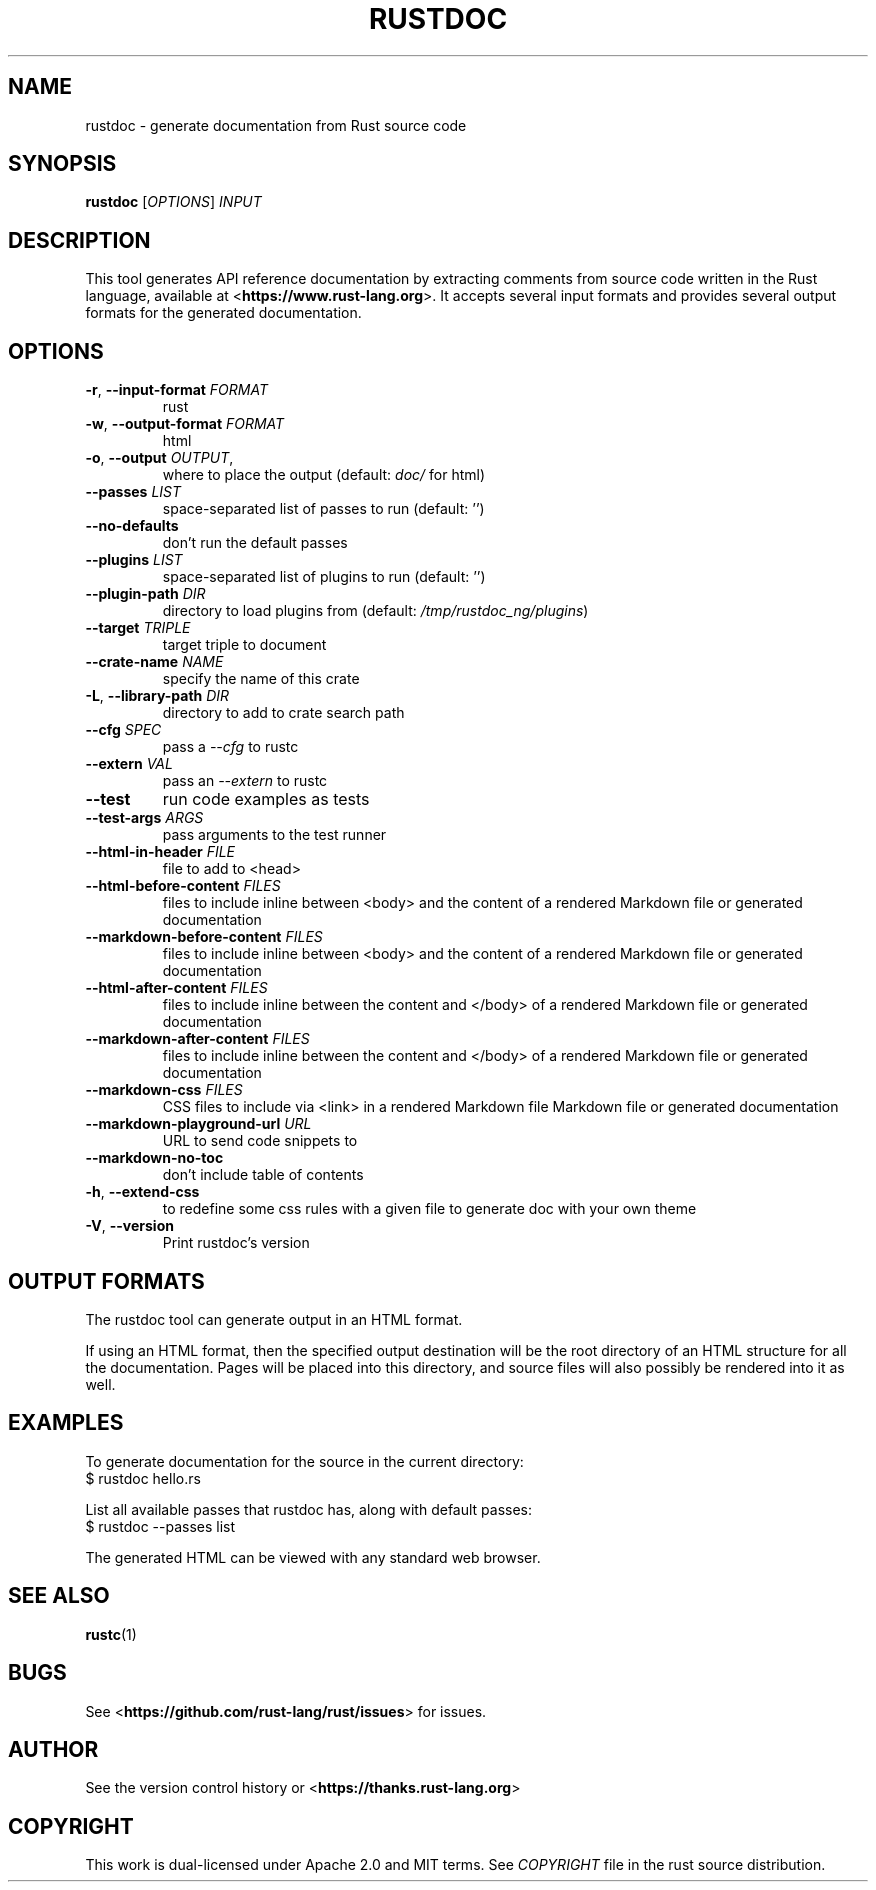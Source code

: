 .TH RUSTDOC "1" "January 2022" "rustdoc 1.58.1" "User Commands"
.SH NAME
rustdoc \- generate documentation from Rust source code
.SH SYNOPSIS
.B rustdoc
[\fIOPTIONS\fR] \fIINPUT\fR

.SH DESCRIPTION
This tool generates API reference documentation by extracting comments from
source code written in the Rust language, available at
<\fBhttps://www.rust-lang.org\fR>. It accepts several input formats and
provides several output formats for the generated documentation.

.SH OPTIONS

.TP
\fB\-r\fR, \fB\-\-input\-format\fR \fIFORMAT\fR
rust
.TP
\fB\-w\fR, \fB\-\-output\-format\fR \fIFORMAT\fR
html
.TP
\fB\-o\fR, \fB\-\-output\fR \fIOUTPUT\fR,
where to place the output (default: \fIdoc/\fR for html)
.TP
\fB\-\-passes\fR \fILIST\fR
space\[hy]separated list of passes to run (default: '')
.TP
\fB\-\-no\-defaults\fR
don't run the default passes
.TP
\fB\-\-plugins\fR \fILIST\fR
space-separated list of plugins to run (default: '')
.TP
\fB\-\-plugin\-path\fR \fIDIR\fR
directory to load plugins from (default: \fI/tmp/rustdoc_ng/plugins\fR)
.TP
\fB\-\-target\fR \fITRIPLE\fR
target triple to document
.TP
\fB\-\-crate\-name\fR \fINAME\fR
specify the name of this crate
.TP
\fB\-L\fR, \fB\-\-library\-path\fR \fIDIR\fR
directory to add to crate search path
.TP
\fB\-\-cfg\fR \fISPEC\fR
pass a \fI\-\-cfg\fR to rustc
.TP
\fB\-\-extern\fR \fIVAL\fR
pass an \fI\-\-extern\fR to rustc
.TP
\fB\-\-test\fR
run code examples as tests
.TP
\fB\-\-test\-args\fR \fIARGS\fR
pass arguments to the test runner
.TP
\fB\-\-html\-in\-header\fR \fIFILE\fR
file to add to <head>
.TP
\fB\-\-html\-before\-content\fR \fIFILES\fR
files to include inline between <body> and the content of a rendered Markdown
file or generated documentation
.TP
\fB\-\-markdown\-before\-content\fR \fIFILES\fR
files to include inline between <body> and the content of a rendered
Markdown file or generated documentation
.TP
\fB\-\-html\-after\-content\fR \fIFILES\fR
files to include inline between the content and </body> of a rendered
Markdown file or generated documentation
.TP
\fB\-\-markdown\-after\-content\fR \fIFILES\fR
files to include inline between the content and </body> of a rendered
Markdown file or generated documentation
.TP
\fB\-\-markdown\-css\fR \fIFILES\fR
CSS files to include via <link> in a rendered Markdown file Markdown file or
generated documentation
.TP
\fB\-\-markdown\-playground\-url\fR \fIURL\fR
URL to send code snippets to
.TP
\fB\-\-markdown\-no\-toc\fR
don't include table of contents
.TP
\fB\-h\fR, \fB\-\-extend\-css\fR
to redefine some css rules with a given file to generate doc with your own theme
.TP
\fB\-V\fR, \fB\-\-version\fR
Print rustdoc's version

.SH "OUTPUT FORMATS"

The rustdoc tool can generate output in an HTML format.

If using an HTML format, then the specified output destination will be the root
directory of an HTML structure for all the documentation.
Pages will be placed into this directory, and source files will also
possibly be rendered into it as well.

.SH "EXAMPLES"

To generate documentation for the source in the current directory:
    $ rustdoc hello.rs

List all available passes that rustdoc has, along with default passes:
    $ rustdoc \-\-passes list

The generated HTML can be viewed with any standard web browser.

.SH "SEE ALSO"

.BR rustc (1)

.SH "BUGS"
See <\fBhttps://github.com/rust\-lang/rust/issues\fR>
for issues.

.SH "AUTHOR"
See the version control history or <\fBhttps://thanks.rust\-lang.org\fR>

.SH "COPYRIGHT"
This work is dual\[hy]licensed under Apache\ 2.0 and MIT terms.
See \fICOPYRIGHT\fR file in the rust source distribution.
